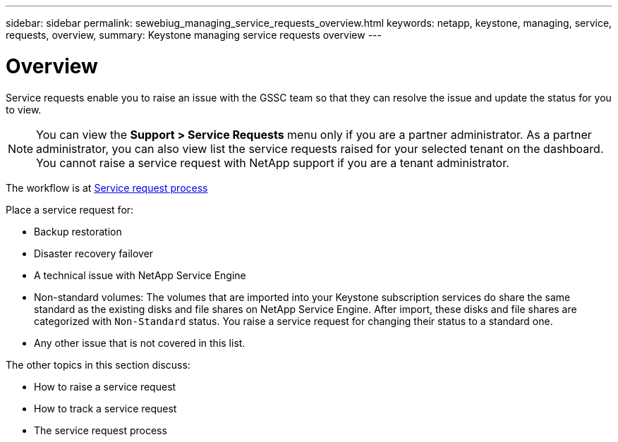 ---
sidebar: sidebar
permalink: sewebiug_managing_service_requests_overview.html
keywords: netapp, keystone, managing, service, requests, overview,
summary: Keystone managing service requests overview
---

= Overview
:hardbreaks:
:nofooter:
:icons: font
:linkattrs:
:imagesdir: ./media/

//
// This file was created with NDAC Version 2.0 (August 17, 2020)
//
// 2020-10-20 10:59:40.000190
//

[.lead]
Service requests enable you to raise an issue with the GSSC team so that they can resolve the issue and update the status for you to view.

[NOTE]
You can view the *Support > Service Requests* menu only if you are a partner administrator. As a partner administrator, you can also view list the service requests raised for your selected tenant on the dashboard. You cannot raise a service request with NetApp support if you are a tenant administrator.

The workflow is at link:https://docs.netapp.com/us-en/keystone/sewebiug_service_request_process.html[Service request process]

Place a service request for:

* Backup restoration
* Disaster recovery failover
* A technical issue with NetApp Service Engine
* Non-standard volumes: The volumes that are imported into your Keystone subscription services do share the same standard as the existing disks and file shares on NetApp Service Engine. After import, these disks and file shares are categorized with `Non-Standard` status. You raise a service request for changing their status to a standard one.
* Any other issue that is not covered in this list.

The other topics in this section discuss:

* How to raise a service request
* How to track a service request
* The service request process
